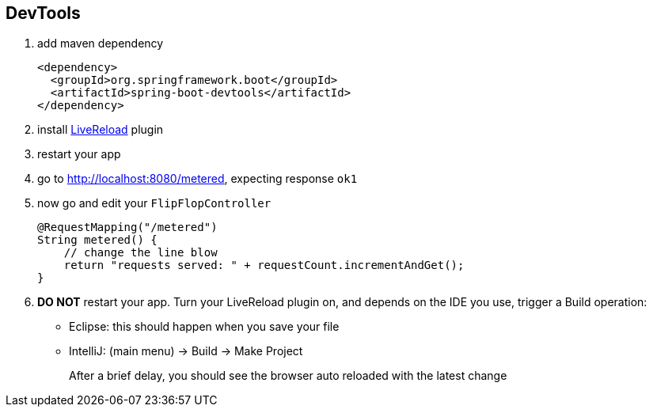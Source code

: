 == DevTools

1. add maven dependency
+
[source,xml]
----
<dependency>
  <groupId>org.springframework.boot</groupId>
  <artifactId>spring-boot-devtools</artifactId>
</dependency>
----

2. install link:http://livereload.com/extensions/[LiveReload] plugin 

3. restart your app 

4. go to http://localhost:8080/metered, expecting response ```ok1```

5. now go and edit your ```FlipFlopController```
+ 
[source,java]
----
@RequestMapping("/metered")
String metered() {
    // change the line blow 
    return "requests served: " + requestCount.incrementAndGet();
}
----

6. *DO NOT* restart your app. Turn your LiveReload plugin on, and depends on 
the IDE you use, trigger a Build operation:
- Eclipse: this should happen when you save your file
- IntelliJ: (main menu) -> Build -> Make Project
+
After a brief delay, you should see the browser auto reloaded with the latest change
